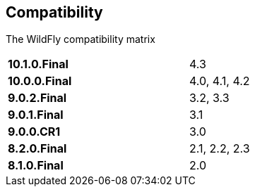 ## Compatibility

The WildFly compatibility matrix

[cols="2*",width="60%"]
|===
| **10.1.0.Final** 
| 4.3

| **10.0.0.Final**
| 4.0, 4.1, 4.2

| **9.0.2.Final**
| 3.2, 3.3

| **9.0.1.Final**
| 3.1

| **9.0.0.CR1**
| 3.0

| **8.2.0.Final**
| 2.1, 2.2, 2.3

| **8.1.0.Final**
| 2.0
|===
